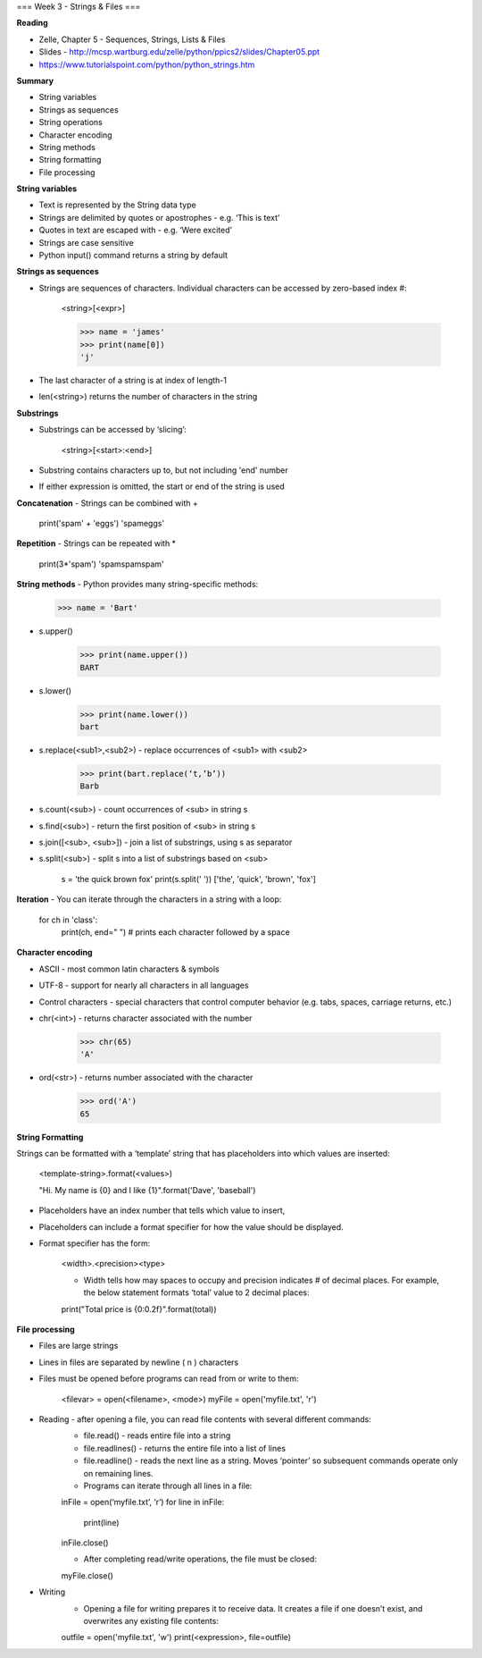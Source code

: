 ===
Week 3 - Strings & Files
===

**Reading**

* Zelle, Chapter 5 - Sequences, Strings, Lists & Files
* Slides - http://mcsp.wartburg.edu/zelle/python/ppics2/slides/Chapter05.ppt
* https://www.tutorialspoint.com/python/python_strings.htm 

**Summary**

* String variables
* Strings as sequences
* String operations
* Character encoding
* String methods
* String formatting
* File processing

**String variables**

* Text is represented by the String data type
* Strings are delimited by quotes or apostrophes - e.g. ‘This is text’
* Quotes in text are escaped with \ - e.g. ‘We\re excited’
* Strings are case sensitive
* Python input() command returns a string by default

**Strings as sequences**

* Strings are sequences of characters. Individual characters can be accessed by zero-based index #:

    <string>[<expr>]

    >>> name = 'james'
    >>> print(name[0])
    'j'

* The last character of a string is at index of length-1
* len(<string>) returns the number of characters in the string
 
**Substrings**
 
* Substrings can be accessed by ‘slicing’:

    <string>[<start>:<end>]

* Substring contains characters up to, but not including 'end' number
* If either expression is omitted, the start or end of the string is used
 

**Concatenation** - Strings can be combined with +

    print('spam' + 'eggs')
    'spameggs'

**Repetition** - Strings can be repeated with *

    print(3*'spam')
    'spamspamspam'

**String methods** - Python provides many string-specific methods:
 
    >>> name = 'Bart'

* s.upper()

    >>> print(name.upper())
    BART

* s.lower()

    >>> print(name.lower())
    bart

* s.replace(<sub1>,<sub2>) - replace occurrences of <sub1> with <sub2>

    >>> print(bart.replace(‘t,’b’))
    Barb

* s.count(<sub>) - count occurrences of <sub> in string s
* s.find(<sub>) - return the first position of <sub> in string s
* s.join([<sub>, <sub>]) - join a list of substrings, using s as separator
* s.split(<sub>) - split s into a list of substrings based on <sub>

    s = 'the quick brown fox'
    print(s.split(' '))
    ['the', 'quick', 'brown', 'fox']

**Iteration** - You can iterate through the characters in a string with a loop: 

    for ch in 'class':
       print(ch, end=" ") # prints each character followed by a space


**Character encoding**

* ASCII - most common latin characters & symbols
* UTF-8 - support for nearly all characters in all languages
* Control characters - special characters that control computer behavior (e.g. tabs, spaces, carriage returns, etc.)
* chr(<int>) - returns character associated with the number

    >>> chr(65)
    'A'

* ord(<str>) - returns number associated with the character

    >>> ord('A')
    65

**String Formatting**

Strings can be formatted with a ‘template’ string that has placeholders into which values are inserted:

    <template-string>.format(<values>)

    "Hi. My name is {0} and I like {1}".format('Dave', 'baseball')

* Placeholders have an index number that tells which value to insert,
* Placeholders can include a format specifier for how the value should be displayed.
* Format specifier has the form:

    <width>.<precision><type>

    - Width tells how may spaces to occupy and precision indicates # of decimal places. For example, the below statement formats ‘total’ value to 2 decimal places:
    
    print("Total price is {0:0.2f}".format(total))


**File processing**
 
* Files are large strings
* Lines in files are separated by newline ( \n ) characters
* Files must be opened before programs can read from or write to them:

    <filevar> = open(<filename>, <mode>)
    myFile = open('myfile.txt', 'r')

* Reading - after opening a file, you can read file contents with several different commands:
    - file.read() - reads entire file into a string
    - file.readlines() - returns the entire file into a list of lines
    - file.readline() - reads the next line as a string. Moves ‘pointer’ so subsequent commands operate only on remaining lines.
    - Programs can iterate through all lines in a file:

    inFile = open(‘myfile.txt’, ‘r’)
    for line in inFile:
        print(line)
    inFile.close()


    - After completing read/write operations, the file must be closed:
    
    myFile.close()

* Writing
    - Opening a file for writing prepares it to receive data. It creates a file if one doesn’t exist, and overwrites any existing file contents:
    
    outfile = open('myfile.txt', 'w')
    print(<expression>, file=outfile)
